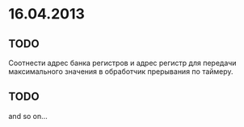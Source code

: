* 16.04.2013
** TODO 
   Соотнести адрес банка регистров и адрес регистр для передачи максимального значения в обработчик прерывания по таймеру.
** TODO 
   and so on...

